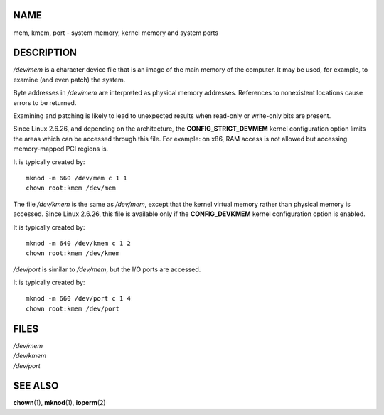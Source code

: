 NAME
====

mem, kmem, port - system memory, kernel memory and system ports

DESCRIPTION
===========

*/dev/mem* is a character device file that is an image of the main
memory of the computer. It may be used, for example, to examine (and
even patch) the system.

Byte addresses in */dev/mem* are interpreted as physical memory
addresses. References to nonexistent locations cause errors to be
returned.

Examining and patching is likely to lead to unexpected results when
read-only or write-only bits are present.

Since Linux 2.6.26, and depending on the architecture, the
**CONFIG_STRICT_DEVMEM** kernel configuration option limits the areas
which can be accessed through this file. For example: on x86, RAM access
is not allowed but accessing memory-mapped PCI regions is.

It is typically created by:

::

   mknod -m 660 /dev/mem c 1 1
   chown root:kmem /dev/mem

The file */dev/kmem* is the same as */dev/mem*, except that the kernel
virtual memory rather than physical memory is accessed. Since Linux
2.6.26, this file is available only if the **CONFIG_DEVKMEM** kernel
configuration option is enabled.

It is typically created by:

::

   mknod -m 640 /dev/kmem c 1 2
   chown root:kmem /dev/kmem

*/dev/port* is similar to */dev/mem*, but the I/O ports are accessed.

It is typically created by:

::

   mknod -m 660 /dev/port c 1 4
   chown root:kmem /dev/port

FILES
=====

| */dev/mem*
| */dev/kmem*
| */dev/port*

SEE ALSO
========

**chown**\ (1), **mknod**\ (1), **ioperm**\ (2)
